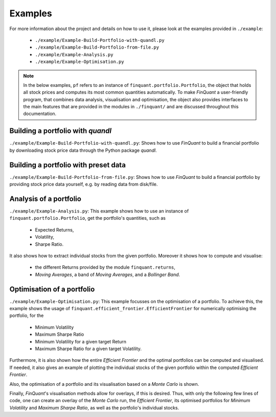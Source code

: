 .. _examples:

########
Examples
########


For more information about the project and details on how to use it, please
look at the examples provided in ``./example``:
 - ``./example/Example-Build-Portfolio-with-quandl.py``
 - ``./example/Example-Build-Portfolio-from-file.py``
 - ``./example/Example-Analysis.py``
 - ``./example/Example-Optimisation.py``

.. note:: In the below examples, ``pf`` refers to an instance of ``finquant.portfolio.Portfolio``, the object that holds all stock prices and computes its most common quantities automatically. To make *FinQuant* a user-friendly program, that combines data analysis, visualisation and optimisation, the object also provides interfaces to the main features that are provided in the modules in ``./finquant/`` and are discussed throughout this documentation.


Building a portfolio with *quandl*
==================================
``./example/Example-Build-Portfolio-with-quandl.py``: Shows how to use *FinQuant* to build a financial portfolio by downloading stock price data through the Python package *quandl*.


Building a portfolio with preset data
=====================================
``./example/Example-Build-Portfolio-from-file.py``: Shows how to use *FinQuant* to build a financial portfolio by providing stock price data yourself, e.g. by reading data from disk/file.


Analysis of a portfolio
=======================
``./example/Example-Analysis.py``: This example shows how to use an instance of ``finquant.portfolio.Portfolio``, get the portfolio's quantities, such as

 - Expected Returns,
 - Volatility,
 - Sharpe Ratio.

It also shows how to extract individual stocks from the given portfolio. Moreover it shows how to compute and visualise:

 - the different Returns provided by the module ``finquant.returns``,
 - *Moving Averages*, a band of *Moving Averages*, and a *Bollinger Band*.


Optimisation of a portfolio
===========================
``./example/Example-Optimisation.py``: This example focusses on the optimisation of a portfolio. To achieve this, the example shows the usage of ``finquant.efficient_frontier.EfficientFrontier`` for numerically optimising the portfolio, for the

 - Minimum Volatility
 - Maximum Sharpe Ratio
 - Minimum Volatility for a given target Return
 - Maximum Sharpe Ratio for a given target Volatility.

Furthermore, it is also shown how the entire *Efficient Frontier* and the optimal portfolios can be computed and visualised. If needed, it also gives an example of plotting the individual stocks of the given portfolio within the computed *Efficient Frontier*.

Also, the optimisation of a portfolio and its visualisation based on a *Monte Carlo* is shown.

Finally, *FinQuant*'s visualisation methods allow for overlays, if this is desired. Thus, with only the following few lines of code, one can create an overlay of the *Monte Carlo* run, the *Efficient Frontier*, its optimised portfolios for *Minimum Volatility* and *Maximum Sharpe Ratio*, as well as the portfolio's individual stocks.

